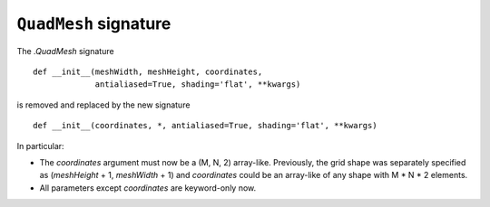 ``QuadMesh`` signature
~~~~~~~~~~~~~~~~~~~~~~

The `.QuadMesh` signature ::

    def __init__(meshWidth, meshHeight, coordinates,
                 antialiased=True, shading='flat', **kwargs)

is removed and replaced by the new signature ::

    def __init__(coordinates, *, antialiased=True, shading='flat', **kwargs)

In particular:

- The *coordinates* argument must now be a (M, N, 2) array-like. Previously,
  the grid shape was separately specified as (*meshHeight* + 1, *meshWidth* +
  1) and *coordinates* could be an array-like of any shape with M * N * 2
  elements.
- All parameters except *coordinates* are keyword-only now.
